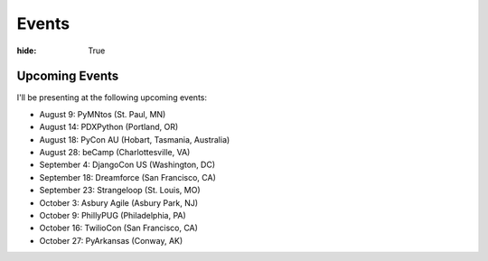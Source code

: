 Events
######

:hide: True

Upcoming Events
~~~~~~~~~~~~~~~

I'll be presenting at the following upcoming events:

- August 9: PyMNtos (St. Paul, MN)
- August 14: PDXPython (Portland, OR)
- August 18: PyCon AU (Hobart, Tasmania, Australia)
- August 28: beCamp (Charlottesville, VA)
- September 4: DjangoCon US (Washington, DC)
- September 18: Dreamforce (San Francisco, CA)
- September 23: Strangeloop (St. Louis, MO)
- October 3: Asbury Agile (Asbury Park, NJ)
- October 9: PhillyPUG (Philadelphia, PA)
- October 16: TwilioCon (San Francisco, CA)
- October 27: PyArkansas (Conway, AK)